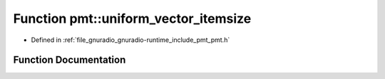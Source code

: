 .. _exhale_function_namespacepmt_1afd3ca601a6f04e0b145807318e24705d:

Function pmt::uniform_vector_itemsize
=====================================

- Defined in :ref:`file_gnuradio_gnuradio-runtime_include_pmt_pmt.h`


Function Documentation
----------------------


.. doxygenfunction:: pmt::uniform_vector_itemsize(pmt_t)
   :project: gnuradio
